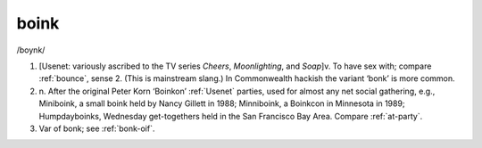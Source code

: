 .. _boink:

============================================================
boink
============================================================

/boynk/

1.
   [Usenet: variously ascribed to the TV series *Cheers*\, *Moonlighting*\, and *Soap*\]v. To have sex with; compare :ref:`bounce`\, sense 2.
   (This is mainstream slang.)
   In Commonwealth hackish the variant ‘bonk’ is more common.

2. n\.
   After the original Peter Korn ‘Boinkon’ :ref:`Usenet` parties, used for almost any net social gathering, e.g., Miniboink, a small boink held by Nancy Gillett in 1988; Minniboink, a Boinkcon in Minnesota in 1989; Humpdayboinks, Wednesday get-togethers held in the San Francisco Bay Area.
   Compare :ref:`at-party`\.

3.
   Var of bonk; see :ref:`bonk-oif`\.


